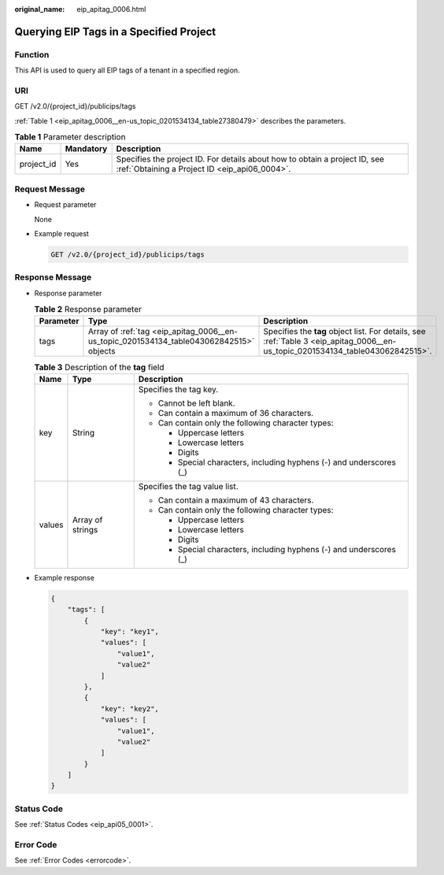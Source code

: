 :original_name: eip_apitag_0006.html

.. _eip_apitag_0006:

Querying EIP Tags in a Specified Project
========================================

Function
--------

This API is used to query all EIP tags of a tenant in a specified region.

URI
---

GET /v2.0/{project_id}/publicips/tags

:ref:`Table 1 <eip_apitag_0006__en-us_topic_0201534134_table27380479>` describes the parameters.

.. _eip_apitag_0006__en-us_topic_0201534134_table27380479:

.. table:: **Table 1** Parameter description

   +------------+-----------+-----------------------------------------------------------------------------------------------------------------------------+
   | Name       | Mandatory | Description                                                                                                                 |
   +============+===========+=============================================================================================================================+
   | project_id | Yes       | Specifies the project ID. For details about how to obtain a project ID, see :ref:`Obtaining a Project ID <eip_api06_0004>`. |
   +------------+-----------+-----------------------------------------------------------------------------------------------------------------------------+

Request Message
---------------

-  Request parameter

   None

-  Example request

   .. code-block:: text

      GET /v2.0/{project_id}/publicips/tags

Response Message
----------------

-  Response parameter

   .. table:: **Table 2** Response parameter

      +-----------+-----------------------------------------------------------------------------------------+---------------------------------------------------------------------------------------------------------------------------------+
      | Parameter | Type                                                                                    | Description                                                                                                                     |
      +===========+=========================================================================================+=================================================================================================================================+
      | tags      | Array of :ref:`tag <eip_apitag_0006__en-us_topic_0201534134_table043062842515>` objects | Specifies the **tag** object list. For details, see :ref:`Table 3 <eip_apitag_0006__en-us_topic_0201534134_table043062842515>`. |
      +-----------+-----------------------------------------------------------------------------------------+---------------------------------------------------------------------------------------------------------------------------------+

   .. _eip_apitag_0006__en-us_topic_0201534134_table043062842515:

   .. table:: **Table 3** Description of the **tag** field

      +-----------------------+-----------------------+---------------------------------------------------------------------+
      | Name                  | Type                  | Description                                                         |
      +=======================+=======================+=====================================================================+
      | key                   | String                | Specifies the tag key.                                              |
      |                       |                       |                                                                     |
      |                       |                       | -  Cannot be left blank.                                            |
      |                       |                       | -  Can contain a maximum of 36 characters.                          |
      |                       |                       | -  Can contain only the following character types:                  |
      |                       |                       |                                                                     |
      |                       |                       |    -  Uppercase letters                                             |
      |                       |                       |    -  Lowercase letters                                             |
      |                       |                       |    -  Digits                                                        |
      |                       |                       |    -  Special characters, including hyphens (-) and underscores (_) |
      +-----------------------+-----------------------+---------------------------------------------------------------------+
      | values                | Array of strings      | Specifies the tag value list.                                       |
      |                       |                       |                                                                     |
      |                       |                       | -  Can contain a maximum of 43 characters.                          |
      |                       |                       | -  Can contain only the following character types:                  |
      |                       |                       |                                                                     |
      |                       |                       |    -  Uppercase letters                                             |
      |                       |                       |    -  Lowercase letters                                             |
      |                       |                       |    -  Digits                                                        |
      |                       |                       |    -  Special characters, including hyphens (-) and underscores (_) |
      +-----------------------+-----------------------+---------------------------------------------------------------------+

-  Example response

   .. code-block::

      {
          "tags": [
              {
                  "key": "key1",
                  "values": [
                      "value1",
                      "value2"
                  ]
              },
              {
                  "key": "key2",
                  "values": [
                      "value1",
                      "value2"
                  ]
              }
          ]
      }

Status Code
-----------

See :ref:`Status Codes <eip_api05_0001>`.

Error Code
----------

See :ref:`Error Codes <errorcode>`.
